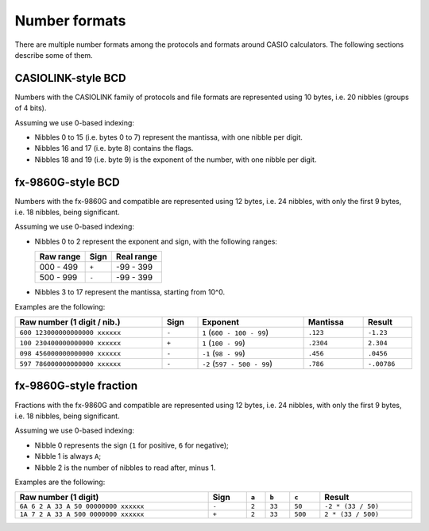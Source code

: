 Number formats
==============

There are multiple number formats among the protocols and formats around
CASIO calculators. The following sections describe some of them.

.. _number-format-casiolink-bcd:

CASIOLINK-style BCD
-------------------

Numbers with the CASIOLINK family of protocols and file formats are represented
using 10 bytes, i.e. 20 nibbles (groups of 4 bits).

Assuming we use 0-based indexing:

* Nibbles 0 to 15 (i.e. bytes 0 to 7) represent the mantissa, with one nibble
  per digit.
* Nibbles 16 and 17 (i.e. byte 8) contains the flags.
* Nibbles 18 and 19 (i.e. byte 9) is the exponent of the number, with one
  nibble per digit.

.. todo::

    What I wrote at the time about these numbers is these values for the
    flags, not sure how they combine:

    * 0x80 is "special", possibly meaning infinite values and such?
    * 0x50 is "negative", it said "the negative is two bits/flags (I don't
      know why)", so that may be great to determine.
    * 0x01 is "pow neg", meaning that the power is negative.

.. todo:: Provide an example here.

.. _number-format-fx9860g-bcd:

fx-9860G-style BCD
------------------

Numbers with the fx-9860G and compatible are represented using 12 bytes,
i.e. 24 nibbles, with only the first 9 bytes, i.e. 18 nibbles, being
significant.

Assuming we use 0-based indexing:

* Nibbles 0 to 2 represent the exponent and sign, with the following ranges:

  .. list-table::
      :header-rows: 1

      * - Raw range
        - Sign
        - Real range
      * - 000 - 499
        - ``+``
        - -99 - 399
      * - 500 - 999
        - ``-``
        - -99 - 399

* Nibbles 3 to 17 represent the mantissa, starting from 10^0.

Examples are the following:

.. list-table::
    :header-rows: 1
    :width: 100%

    * - Raw number (1 digit / nib.)
      - Sign
      - Exponent
      - Mantissa
      - Result
    * - ``600 123000000000000 xxxxxx``
      - ``-``
      - ``1`` (``600 - 100 - 99``)
      - ``.123``
      - ``-1.23``
    * - ``100 230400000000000 xxxxxx``
      - ``+``
      - ``1`` (``100 - 99``)
      - ``.2304``
      - ``2.304``
    * - ``098 456000000000000 xxxxxx``
      - ``-``
      - ``-1`` (``98 - 99``)
      - ``.456``
      - ``.0456``
    * - ``597 786000000000000 xxxxxx``
      - ``-``
      - ``-2`` (``597 - 500 - 99``)
      - ``.786``
      - ``-.00786``

.. _number-format-fx9860g-fraction:

fx-9860G-style fraction
-----------------------

Fractions with the fx-9860G and compatible are represented using 12 bytes,
i.e. 24 nibbles, with only the first 9 bytes, i.e. 18 nibbles, being
significant.

Assuming we use 0-based indexing:

* Nibble 0 represents the sign (``1`` for positive, ``6`` for negative);
* Nibble 1 is always ``A``;
* Nibble 2 is the number of nibbles to read after, minus 1.

Examples are the following:

.. list-table::
    :header-rows: 1
    :width: 100%

    * - Raw number (1 digit)
      - Sign
      - ``a``
      - ``b``
      - ``c``
      - Result
    * - ``6A 6 2 A 33 A 50 00000000 xxxxxx``
      - ``-``
      - ``2``
      - ``33``
      - ``50``
      - ``-2 * (33 / 50)``
    * - ``1A 7 2 A 33 A 500 0000000 xxxxxx``
      - ``+``
      - ``2``
      - ``33``
      - ``500``
      - ``2 * (33 / 500)``
